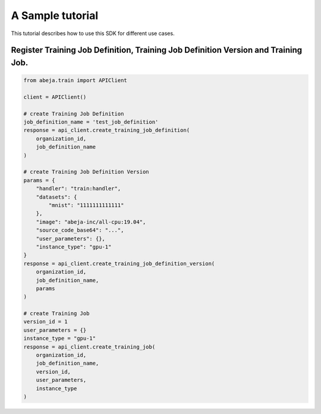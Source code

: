 
A Sample tutorial
==================
This tutorial describes how to use this SDK for different use cases.


Register Training Job Definition, Training Job Definition Version and Training Job.
-----------------------------------------------------------------------------------

.. code-block:: python

    from abeja.train import APIClient

    client = APIClient()

    # create Training Job Definition
    job_definition_name = 'test_job_definition'
    response = api_client.create_training_job_definition(
        organization_id,
        job_definition_name
    )

    # create Training Job Definition Version
    params = {
        "handler": "train:handler",
        "datasets": {
            "mnist": "1111111111111"
        },
        "image": "abeja-inc/all-cpu:19.04",
        "source_code_base64": "...",
        "user_parameters": {},
        "instance_type": "gpu-1"
    }
    response = api_client.create_training_job_definition_version(
        organization_id,
        job_definition_name,
        params
    )

    # create Training Job
    version_id = 1
    user_parameters = {}
    instance_type = "gpu-1"
    response = api_client.create_training_job(
        organization_id,
        job_definition_name,
        version_id,
        user_parameters,
        instance_type
    )
